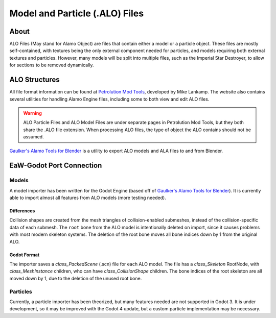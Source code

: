 .. _basegame-chunked-alo:

*******************************
Model and Particle (.ALO) Files
*******************************


.. _basegame-chunked-alo-about:

About
=====
ALO Files (May stand for Alamo Object) are files that contain either a model or a particle object. These files are
mostly self-contained, with textures being the only external component needed for particles, and models requiring both
external textures and particles. However, many models will be split into multiple files, such as the Imperial Star
Destroyer, to allow for sections to be removed dynamically.


.. _basegame-chunked-alo-struct:

ALO Structures
==============
All file format information can be found at `Petrolution Mod Tools <https://modtools.petrolution.net/docs/Formats>`_, developed
by Mike Lankamp. The website also contains several utilities for handling Alamo Engine files, including some to both
view and edit ALO files.

.. warning::
	ALO Particle Files and ALO Model Files are under separate pages in Petrolution Mod Tools, but they both share the
	.ALO file extension. When processing ALO files, the type of object the ALO contains should not be assumed.

`Gaulker's Alamo Tools for Blender`_ is a utility to export ALO models and ALA files to and from Blender.


.. _basegame-chunked-alo-import:

EaW-Godot Port Connection
=========================


Models
------
A model importer has been written for the Godot Engine (based off of `Gaulker's Alamo Tools for Blender`_). It is
currently able to import almost all features from ALO models (more testing needed).

Differences
^^^^^^^^^^^
Collision shapes are created from the mesh triangles of collision-enabled submeshes, instead of the collision-specific
data of each submesh. The ``root`` bone from the ALO model is intentionally deleted on import, since it causes problems
with most modern skeleton systems. The deletion of the root bone moves all bone indices down by 1 from the original ALO.

Godot Format
^^^^^^^^^^^^
The importer saves a `class_PackedScene` (.scn) file for each ALO model. The file has a `class_Skeleton` RootNode, with
`class_MeshInstance` children, who can have `class_CollisionShape` children. The bone indices of the root skeleton are
all moved down by 1, due to the deletion of the unused root bone.


Particles
---------
Currently, a particle importer has been theorized, but many features needed are not supported in Godot 3. It is under
development, so it may be improved with the Godot 4 update, but a custom particle implementation may be necessary.


.. _Gaulker's Alamo Tools for Blender: https://focumentation.fandom.com/wiki/Alamo_Tools_for_Blender
